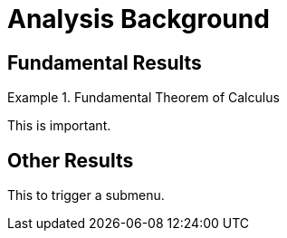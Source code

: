 = Analysis Background

[#sec-fund]
== Fundamental Results

[theorem]
.Fundamental Theorem of Calculus
====
This is important.
====

[#sec-other]
== Other Results

This to trigger a submenu.
